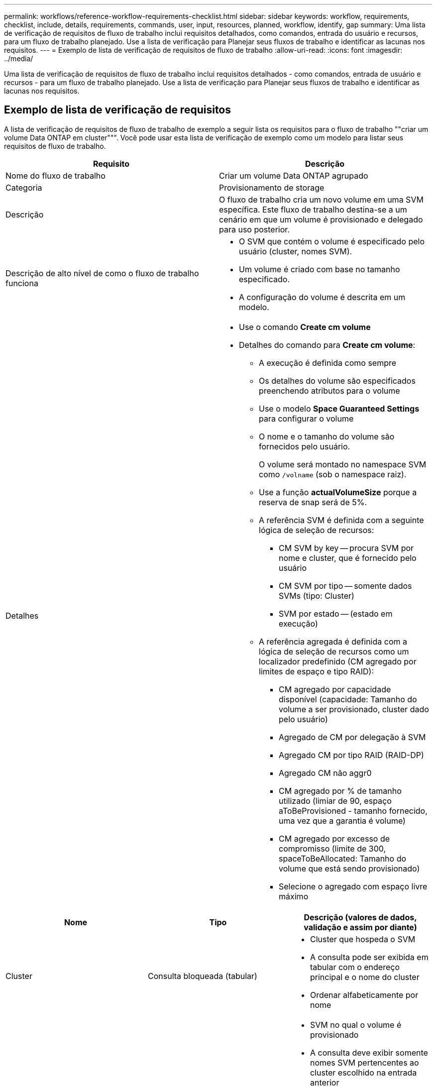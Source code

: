 ---
permalink: workflows/reference-workflow-requirements-checklist.html 
sidebar: sidebar 
keywords: workflow, requirements, checklist, include, details, requirements, commands, user, input, resources, planned, workflow, identify, gap 
summary: Uma lista de verificação de requisitos de fluxo de trabalho inclui requisitos detalhados, como comandos, entrada do usuário e recursos, para um fluxo de trabalho planejado. Use a lista de verificação para Planejar seus fluxos de trabalho e identificar as lacunas nos requisitos. 
---
= Exemplo de lista de verificação de requisitos de fluxo de trabalho
:allow-uri-read: 
:icons: font
:imagesdir: ../media/


[role="lead"]
Uma lista de verificação de requisitos de fluxo de trabalho inclui requisitos detalhados - como comandos, entrada de usuário e recursos - para um fluxo de trabalho planejado. Use a lista de verificação para Planejar seus fluxos de trabalho e identificar as lacunas nos requisitos.



== Exemplo de lista de verificação de requisitos

A lista de verificação de requisitos de fluxo de trabalho de exemplo a seguir lista os requisitos para o fluxo de trabalho ""criar um volume Data ONTAP em cluster""". Você pode usar esta lista de verificação de exemplo como um modelo para listar seus requisitos de fluxo de trabalho.

[cols="2*"]
|===
| Requisito | Descrição 


 a| 
Nome do fluxo de trabalho
 a| 
Criar um volume Data ONTAP agrupado



 a| 
Categoria
 a| 
Provisionamento de storage



 a| 
Descrição
 a| 
O fluxo de trabalho cria um novo volume em uma SVM específica. Este fluxo de trabalho destina-se a um cenário em que um volume é provisionado e delegado para uso posterior.



 a| 
Descrição de alto nível de como o fluxo de trabalho funciona
 a| 
* O SVM que contém o volume é especificado pelo usuário (cluster, nomes SVM).
* Um volume é criado com base no tamanho especificado.
* A configuração do volume é descrita em um modelo.




 a| 
Detalhes
 a| 
* Use o comando *Create cm volume*
* Detalhes do comando para *Create cm volume*:
+
** A execução é definida como sempre
** Os detalhes do volume são especificados preenchendo atributos para o volume
** Use o modelo *Space Guaranteed Settings* para configurar o volume
** O nome e o tamanho do volume são fornecidos pelo usuário.
+
O volume será montado no namespace SVM como `/volname` (sob o namespace raiz).

** Use a função *actualVolumeSize* porque a reserva de snap será de 5%.
** A referência SVM é definida com a seguinte lógica de seleção de recursos:
+
*** CM SVM by key -- procura SVM por nome e cluster, que é fornecido pelo usuário
*** CM SVM por tipo -- somente dados SVMs (tipo: Cluster)
*** SVM por estado -- (estado em execução)


** A referência agregada é definida com a lógica de seleção de recursos como um localizador predefinido (CM agregado por limites de espaço e tipo RAID):
+
*** CM agregado por capacidade disponível (capacidade: Tamanho do volume a ser provisionado, cluster dado pelo usuário)
*** Agregado de CM por delegação à SVM
*** Agregado CM por tipo RAID (RAID-DP)
*** Agregado CM não aggr0
*** CM agregado por % de tamanho utilizado (limiar de 90, espaço aToBeProvisioned - tamanho fornecido, uma vez que a garantia é volume)
*** CM agregado por excesso de compromisso (limite de 300, spaceToBeAllocated: Tamanho do volume que está sendo provisionado)
*** Selecione o agregado com espaço livre máximo






|===
[cols="3*"]
|===
| Nome | Tipo | Descrição (valores de dados, validação e assim por diante) 


 a| 
Cluster
 a| 
Consulta bloqueada (tabular)
 a| 
* Cluster que hospeda o SVM
* A consulta pode ser exibida em tabular com o endereço principal e o nome do cluster
* Ordenar alfabeticamente por nome




 a| 
SVM
 a| 
Consulta bloqueada
 a| 
* SVM no qual o volume é provisionado
* A consulta deve exibir somente nomes SVM pertencentes ao cluster escolhido na entrada anterior
+
Mostrar somente SVMs do tipo cluster, não admin ou node (coluna do tipo cm_storage.vserver)

* Ordenar alfabeticamente




 a| 
Volume
 a| 
Cadeia de carateres
 a| 
* Nome do volume a ser criado




 a| 
Tamanho em GB
 a| 
Número inteiro
 a| 
* Tamanho do volume a ser provisionado
* Tamanho dos dados (a reserva instantânea deve ser considerada)


|===
*Comandos*

[cols="3*"]
|===
| Nome | Descrição | Estado 


 a| 
Criar CM volume
 a| 
Cria um volume na SVM
 a| 
Existente

|===
*Parâmetros de retorno*

[cols="2*"]
|===
| Nome | Valor 


 a| 
Nome do volume
 a| 
Nome do volume provisionado



 a| 
Nome agregado
 a| 
Nome do agregado selecionado



 a| 
Nome do nó
 a| 
Nome do nó



 a| 
Nome do cluster
 a| 
Nome do cluster

|===
*Lacunas e problemas*

[cols="2*"]
|===


 a| 
1.
 a| 



 a| 
2.
 a| 



 a| 
3.
 a| 



 a| 
4.
 a| 



 a| 
5.
 a| 

|===